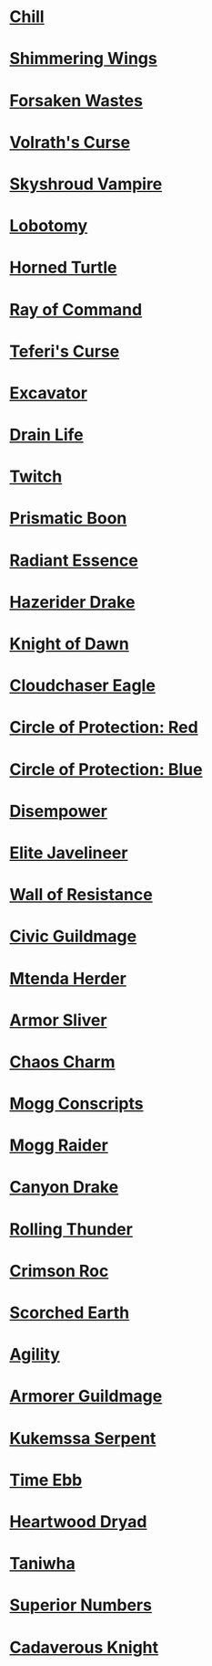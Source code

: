 * [[http://gatherer.wizards.com/Pages/Card/Details.aspx?name=Chill][Chill]]
* [[http://gatherer.wizards.com/Pages/Card/Details.aspx?name=Shimmering%20Wings][Shimmering Wings]]
* [[http://gatherer.wizards.com/Pages/Card/Details.aspx?name=Forsaken%20Wastes][Forsaken Wastes]]
* [[http://gatherer.wizards.com/Pages/Card/Details.aspx?name=Volrath's%20Curse][Volrath's Curse]]
* [[http://gatherer.wizards.com/Pages/Card/Details.aspx?name=Skyshroud%20Vampire][Skyshroud Vampire]]
* [[http://gatherer.wizards.com/Pages/Card/Details.aspx?name=Lobotomy][Lobotomy]]
* [[http://gatherer.wizards.com/Pages/Card/Details.aspx?name=Horned%20Turtle][Horned Turtle]]
* [[http://gatherer.wizards.com/Pages/Card/Details.aspx?name=Ray%20of%20Command][Ray of Command]]
* [[http://gatherer.wizards.com/Pages/Card/Details.aspx?name=Teferi's%20Curse][Teferi's Curse]]
* [[http://gatherer.wizards.com/Pages/Card/Details.aspx?name=Excavator][Excavator]]
* [[http://gatherer.wizards.com/Pages/Card/Details.aspx?name=Drain%20Life][Drain Life]]
* [[http://gatherer.wizards.com/Pages/Card/Details.aspx?name=Twitch][Twitch]]
* [[http://gatherer.wizards.com/Pages/Card/Details.aspx?name=Prismatic%20Boon][Prismatic Boon]]
* [[http://gatherer.wizards.com/Pages/Card/Details.aspx?name=Radiant%20Essence][Radiant Essence]]
* [[http://gatherer.wizards.com/Pages/Card/Details.aspx?name=Hazerider%20Drake][Hazerider Drake]]
* [[http://gatherer.wizards.com/Pages/Card/Details.aspx?name=Knight%20of%20Dawn][Knight of Dawn]]
* [[http://gatherer.wizards.com/Pages/Card/Details.aspx?name=Cloudchaser%20Eagle][Cloudchaser Eagle]]
* [[http://gatherer.wizards.com/Pages/Card/Details.aspx?name=Circle%20of%20Protection:%20Red][Circle of Protection: Red]]
* [[http://gatherer.wizards.com/Pages/Card/Details.aspx?name=Circle%20of%20Protection:%20Blue][Circle of Protection: Blue]]
* [[http://gatherer.wizards.com/Pages/Card/Details.aspx?name=Disempower][Disempower]]
* [[http://gatherer.wizards.com/Pages/Card/Details.aspx?name=Elite%20Javelineer][Elite Javelineer]]
* [[http://gatherer.wizards.com/Pages/Card/Details.aspx?name=Wall%20of%20Resistance][Wall of Resistance]]
* [[http://gatherer.wizards.com/Pages/Card/Details.aspx?name=Civic%20Guildmage][Civic Guildmage]]
* [[http://gatherer.wizards.com/Pages/Card/Details.aspx?name=Mtenda%20Herder][Mtenda Herder]]
* [[http://gatherer.wizards.com/Pages/Card/Details.aspx?name=Armor%20Sliver][Armor Sliver]]
* [[http://gatherer.wizards.com/Pages/Card/Details.aspx?name=Chaos%20Charm][Chaos Charm]]
* [[http://gatherer.wizards.com/Pages/Card/Details.aspx?name=Mogg%20Conscripts][Mogg Conscripts]]
* [[http://gatherer.wizards.com/Pages/Card/Details.aspx?name=Mogg%20Raider][Mogg Raider]]
* [[http://gatherer.wizards.com/Pages/Card/Details.aspx?name=Canyon%20Drake][Canyon Drake]]
* [[http://gatherer.wizards.com/Pages/Card/Details.aspx?name=Rolling%20Thunder][Rolling Thunder]]
* [[http://gatherer.wizards.com/Pages/Card/Details.aspx?name=Crimson%20Roc][Crimson Roc]]
* [[http://gatherer.wizards.com/Pages/Card/Details.aspx?name=Scorched%20Earth][Scorched Earth]]
* [[http://gatherer.wizards.com/Pages/Card/Details.aspx?name=Agility][Agility]]
* [[http://gatherer.wizards.com/Pages/Card/Details.aspx?name=Armorer%20Guildmage][Armorer Guildmage]]
* [[http://gatherer.wizards.com/Pages/Card/Details.aspx?name=Kukemssa%20Serpent][Kukemssa Serpent]]
* [[http://gatherer.wizards.com/Pages/Card/Details.aspx?name=Time%20Ebb][Time Ebb]]
* [[http://gatherer.wizards.com/Pages/Card/Details.aspx?name=Heartwood%20Dryad][Heartwood Dryad]]
* [[http://gatherer.wizards.com/Pages/Card/Details.aspx?name=Taniwha][Taniwha]]
* [[http://gatherer.wizards.com/Pages/Card/Details.aspx?name=Superior%20Numbers][Superior Numbers]]
* [[http://gatherer.wizards.com/Pages/Card/Details.aspx?name=Cadaverous%20Knight][Cadaverous Knight]]
